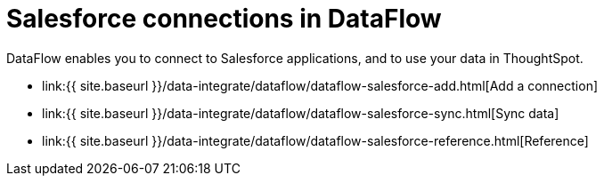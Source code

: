 = Salesforce connections in DataFlow
:last_updated: 07/07/2020


:toc: true

DataFlow enables you to connect to Salesforce applications, and to use your data in ThoughtSpot.

* link:{{ site.baseurl }}/data-integrate/dataflow/dataflow-salesforce-add.html[Add a connection]
* link:{{ site.baseurl }}/data-integrate/dataflow/dataflow-salesforce-sync.html[Sync data]
* link:{{ site.baseurl }}/data-integrate/dataflow/dataflow-salesforce-reference.html[Reference]
